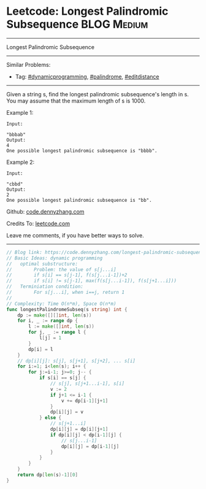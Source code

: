 * Leetcode: Longest Palindromic Subsequence                                              :BLOG:Medium:
#+STARTUP: showeverything
#+OPTIONS: toc:nil \n:t ^:nil creator:nil d:nil
:PROPERTIES:
:type:     dynamicprogramming, palindrome, editdistance
:END:
---------------------------------------------------------------------
Longest Palindromic Subsequence
---------------------------------------------------------------------
#+BEGIN_HTML
<a href="https://github.com/dennyzhang/code.dennyzhang.com/tree/master/problems/longest-palindromic-subsequence"><img align="right" width="200" height="183" src="https://www.dennyzhang.com/wp-content/uploads/denny/watermark/github.png" /></a>
#+END_HTML
Similar Problems:
- Tag: [[https://code.dennyzhang.com/review-dynamicprogramming][#dynamicprogramming]], [[https://code.dennyzhang.com/review-palindrome][#palindrome]], [[https://code.dennyzhang.com/tag/editdistance][#editdistance]]
---------------------------------------------------------------------
Given a string s, find the longest palindromic subsequence's length in s. You may assume that the maximum length of s is 1000.

Example 1:
#+BEGIN_EXAMPLE
Input:

"bbbab"
Output:
4
One possible longest palindromic subsequence is "bbbb".
#+END_EXAMPLE

Example 2:
#+BEGIN_EXAMPLE
Input:

"cbbd"
Output:
2
One possible longest palindromic subsequence is "bb".
#+END_EXAMPLE

Github: [[https://github.com/dennyzhang/code.dennyzhang.com/tree/master/problems/longest-palindromic-subsequence][code.dennyzhang.com]]

Credits To: [[https://leetcode.com/problems/longest-palindromic-subsequence/description/][leetcode.com]]

Leave me comments, if you have better ways to solve.
---------------------------------------------------------------------

#+BEGIN_SRC go
// Blog link: https://code.dennyzhang.com/longest-palindromic-subsequence
// Basic Ideas: dynamic programming
//   optimal substructure:
//        Problem: the value of s[j...i]
//        if s[i] == s[j-1], f(s[j...i-1])+2
//        if s[i] != s[j-1], max(f(s[j...i-1]), f(s[j+1...i]))
//   Terminiation condition:
//        For s[j...i], when i==j, return 1
//
// Complexity: Time O(n*m), Space O(n*m)
func longestPalindromeSubseq(s string) int {
    dp := make([][]int, len(s))
    for i, _ := range dp {
        l := make([]int, len(s))
        for j, _ := range l {
            l[j] = 1
        }
        dp[i] = l
    }
    // dp[i][j]: s[j], s[j+1], s[j+2], ... s[i]
    for i:=1; i<len(s); i++ {
        for j:=i-1; j>=0; j-- {
            if s[i] == s[j] {
                // s[j], s[j+1...i-1], s[i]
                v := 2
                if j+1 <= i-1 {
                    v += dp[i-1][j+1]
                }
                dp[i][j] = v
            } else {
                // s[j+1...i]
                dp[i][j] = dp[i][j+1]
                if dp[i][j] < dp[i-1][j] {
                    // s[j...i-1]
                    dp[i][j] = dp[i-1][j]
                }
            }
        }
    }
    return dp[len(s)-1][0]
}
#+END_SRC

#+BEGIN_HTML
<div style="overflow: hidden;">
<div style="float: left; padding: 5px"> <a href="https://www.linkedin.com/in/dennyzhang001"><img src="https://www.dennyzhang.com/wp-content/uploads/sns/linkedin.png" alt="linkedin" /></a></div>
<div style="float: left; padding: 5px"><a href="https://github.com/dennyzhang"><img src="https://www.dennyzhang.com/wp-content/uploads/sns/github.png" alt="github" /></a></div>
<div style="float: left; padding: 5px"><a href="https://www.dennyzhang.com/slack" target="_blank" rel="nofollow"><img src="https://www.dennyzhang.com/wp-content/uploads/sns/slack.png" alt="slack"/></a></div>
</div>
#+END_HTML

